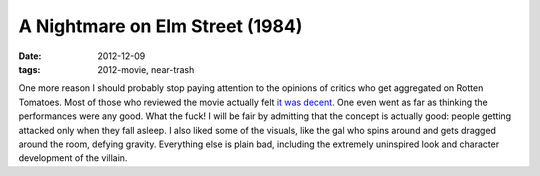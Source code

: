 A Nightmare on Elm Street (1984)
================================

:date: 2012-12-09
:tags: 2012-movie, near-trash



One more reason I should probably stop paying attention to the opinions
of critics who get aggregated on Rotten Tomatoes. Most of those who
reviewed the movie actually felt `it was decent`_. One even went as far
as thinking the performances were any good. What the fuck! I will be
fair by admitting that the concept is actually good: people getting
attacked only when they fall asleep. I also liked some of the visuals,
like the gal who spins around and gets dragged around the room, defying
gravity. Everything else is plain bad, including the extremely
uninspired look and character development of the villain.

.. _it was decent: http://www.rottentomatoes.com/m/nightmare_on_elm_street
